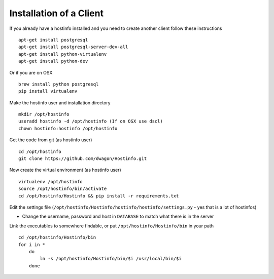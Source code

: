 Installation of a Client
========================

If you already have a hostinfo installed and you need to create another client follow these instructions ::

    apt-get install postgresql 
    apt-get install postgresql-server-dev-all
    apt-get install python-virtualenv
    apt-get install python-dev

Or if you are on OSX ::

    brew install python postgresql
    pip install virtualenv 

Make the hostinfo user and installation directory ::

    mkdir /opt/hostinfo
    useradd hostinfo -d /opt/hostinfo (If on OSX use dscl)
    chown hostinfo:hostinfo /opt/hostinfo

Get the code from git (as hostinfo user) ::

    cd /opt/hostinfo
    git clone https://github.com/dwagon/Hostinfo.git

Now create the virtual environment (as hostinfo user) ::

    virtualenv /opt/hostinfo
    source /opt/hostinfo/bin/activate
    cd /opt/hostinfo/Hostinfo && pip install -r requirements.txt

Edit the settings file (``/opt/hostinfo/Hostinfo/hostinfo/hostinfo/settings.py`` - yes that is a lot of hostinfos)

* Change the username, password and host in ``DATABASE`` to match what there is in the server

Link the executables to somewhere findable, or put ``/opt/hostinfo/Hostinfo/bin`` in your path ::

    cd /opt/hostinfo/Hostinfo/bin
    for i in *
        do
            ln -s /opt/hostinfo/Hostinfo/bin/$i /usr/local/bin/$i
        done



